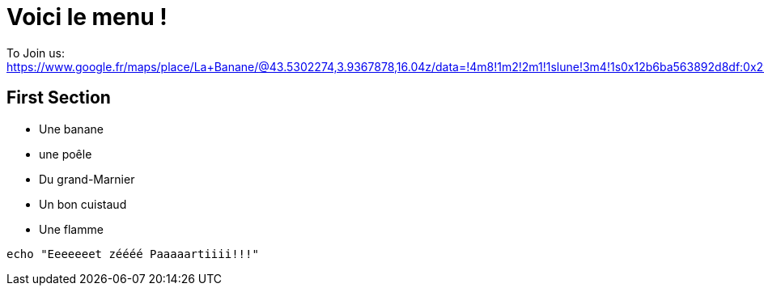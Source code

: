 = Voici le menu  !

To Join us: https://www.google.fr/maps/place/La+Banane/@43.5302274,3.9367878,16.04z/data=!4m8!1m2!2m1!1slune!3m4!1s0x12b6ba563892d8df:0x2940d37c9404ef5c!8m2!3d43.5303229!4d3.9401194.

== First Section

* Une banane 
* une poêle 
* Du grand-Marnier
* Un bon cuistaud
* Une flamme

[source,bash]
echo "Eeeeeeet zéééé Paaaaartiiii!!!"
